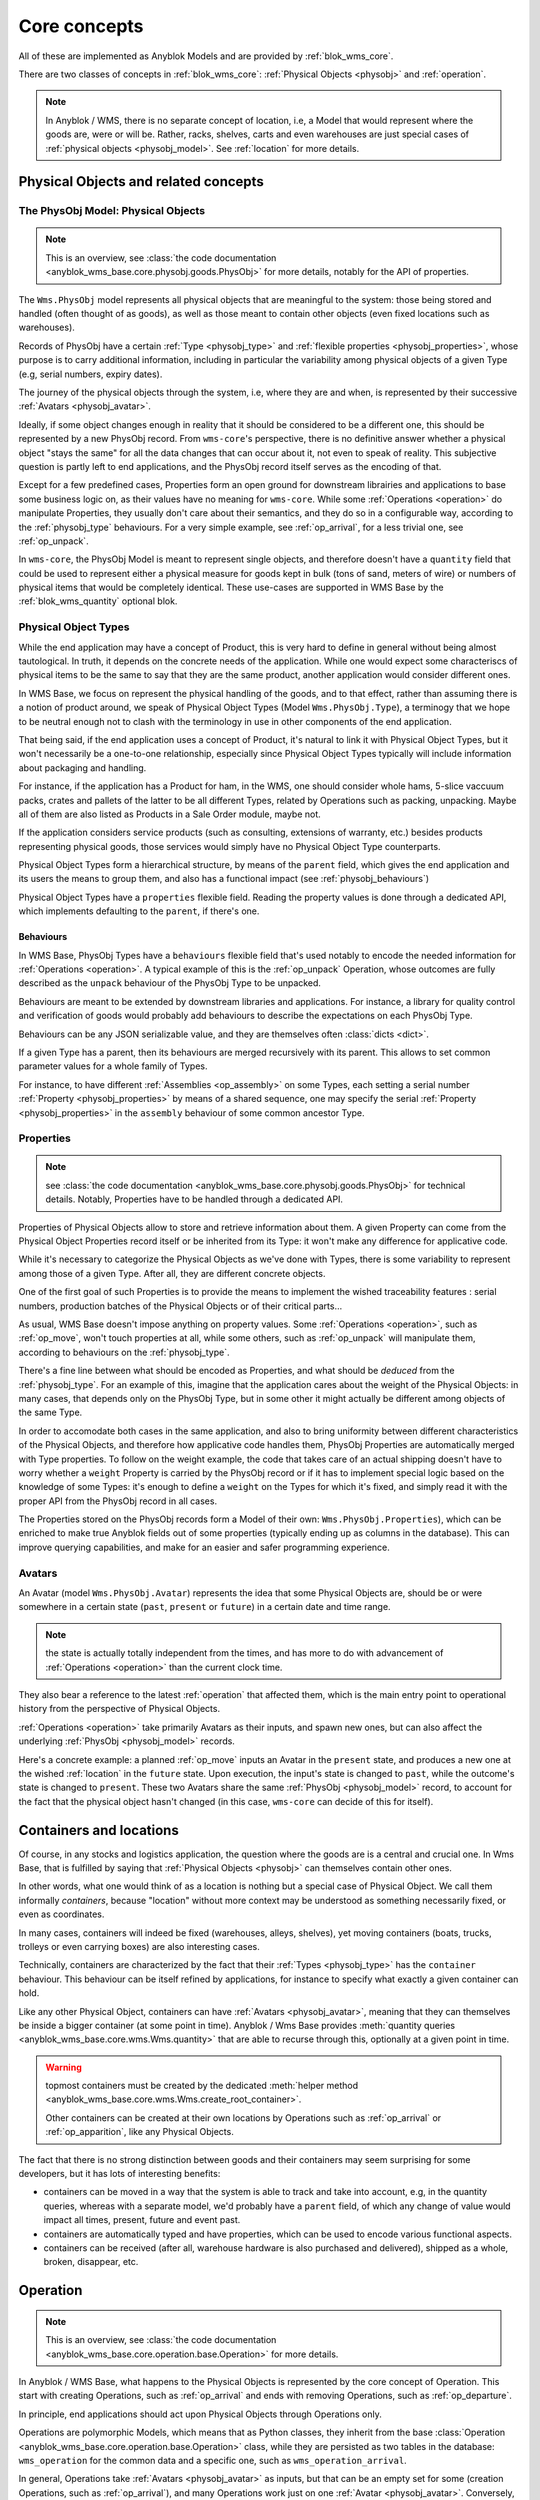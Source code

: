 .. This file is a part of the AnyBlok / WMS Base project
..
..    Copyright (C) 2018 Georges Racinet <gracinet@anybox.fr>
..
.. This Source Code Form is subject to the terms of the Mozilla Public License,
.. v. 2.0. If a copy of the MPL was not distributed with this file,You can
.. obtain one at http://mozilla.org/MPL/2.0/.

.. _core_concepts:

Core concepts
=============

All of these are implemented as Anyblok Models and are provided by
:ref:`blok_wms_core`.

There are two classes of concepts in :ref:`blok_wms_core`:
:ref:`Physical Objects <physobj>` and :ref:`operation`.

.. note::

   .. versionadded:: 0.8.0

   In Anyblok / WMS, there is no separate concept of location, i.e, a
   Model that would represent where the goods are, were or
   will be. Rather, racks, shelves, carts and even warehouses are just
   special cases of :ref:`physical objects <physobj_model>`.
   See :ref:`location` for more details.

.. _physobj:

Physical Objects and related concepts
~~~~~~~~~~~~~~~~~~~~~~~~~~~~~~~~~~~~~

.. _physobj_model:

The PhysObj Model: Physical Objects
-----------------------------------
.. versionchanged:: 0.7.0

.. note:: This is an overview, see :class:`the code documentation
          <anyblok_wms_base.core.physobj.goods.PhysObj>` for more
          details, notably for the API of properties.

The ``Wms.PhysObj`` model represents all physical objects that are
meaningful to the system: those being stored and handled (often
thought of as goods), as well as those meant to contain other objects
(even fixed locations such as warehouses).

Records of PhysObj have a certain :ref:`Type <physobj_type>` and
:ref:`flexible properties <physobj_properties>`, whose purpose is to
carry additional information, including in particular the variability
among physical objects of a given Type (e.g, serial numbers, expiry dates).

The journey of the physical objects through the system, i.e, where
they are and when, is represented
by their successive :ref:`Avatars <physobj_avatar>`.

Ideally, if some object changes enough in reality that it should be
considered to be a different one, this should be represented by a new
PhysObj record.
From ``wms-core``'s perspective, there is no definitive answer
whether a physical object "stays the same" for all the data changes that can
occur about it, not even to speak of reality.
This subjective question is partly left to end
applications, and the PhysObj record itself serves as the encoding of that.

Except for a few predefined cases, Properties form an open ground for
downstream librairies and applications to base some business logic on, as their
values have no meaning for ``wms-core``.
While some :ref:`Operations <operation>` do manipulate
Properties, they usually don't care about their semantics, and they do so in a
configurable way, according to the :ref:`physobj_type` behaviours.
For a very simple example, see :ref:`op_arrival`, for a less trivial
one, see :ref:`op_unpack`.

In ``wms-core``, the PhysObj Model is meant to represent single objects,
and therefore doesn't have a ``quantity`` field that could be used to
represent either a physical measure for goods kept in bulk (tons of
sand, meters of wire) or numbers of physical items that would be
completely identical. These use-cases are
supported in WMS Base by the :ref:`blok_wms_quantity` optional blok.


.. _physobj_type:

Physical Object Types
---------------------

While the end application may have a concept of Product, this is very
hard to define in general without being almost tautological.
In truth, it depends on the concrete needs of the application. While
one would expect some characteriscs of physical items to be the same to say
that they are the same product, another application would consider
different ones.

In WMS Base, we focus on represent the physical handling of the goods,
and to that effect, rather than assuming there is a notion of product
around, we speak of Physical Object Types (Model ``Wms.PhysObj.Type``), a
terminogy that we hope to be neutral
enough not to clash with the terminology in use in other components of the end
application.

That being said, if the end application uses a concept of Product, it's
natural to link it with Physical Object Types, but it won't necessarily be a
one-to-one relationship, especially since Physical Object Types
typically will include information about packaging and handling.

For instance, if the application has a Product for ham, in the WMS,
one should consider whole hams,
5-slice vaccuum packs, crates and pallets of the latter to be all different
Types, related by Operations such as packing,
unpacking. Maybe all of them are also listed as Products in a Sale
Order module, maybe not.

If the application considers service products (such as consulting,
extensions of warranty, etc.) besides products representing physical
goods, those services would simply have no Physical Object Type counterparts.

Physical Object Types form a hierarchical structure, by means of the ``parent``
field, which gives the end application and its users the means to
group them, and also has a functional impact (see :ref:`physobj_behaviours`)

Physical Object Types have a ``properties`` flexible field. Reading
the property values is done through a dedicated API, which implements
defaulting to the ``parent``, if there's one.

.. seealso:: The section about :ref:`Physical Object Properties
             <physobj_properties>` which explains the interplay between Type
             and Object Properties.

.. _physobj_behaviours:

Behaviours
++++++++++

In WMS Base, PhysObj Types have a ``behaviours`` flexible field that's
used notably to encode the needed information for :ref:`Operations
<operation>`. A typical example of this is the :ref:`op_unpack`
Operation, whose outcomes are fully described as the ``unpack``
behaviour of the PhysObj Type to be unpacked.

Behaviours are meant to be extended by downstream libraries and
applications. For instance, a library for quality control and
verification of goods would probably add behaviours to describe the
expectations on each PhysObj Type.

Behaviours can be any JSON serializable value, and they are themselves
often :class:`dicts <dict>`.

If a given Type has a parent, then its behaviours are merged
recursively with its parent.
This allows to set common parameter values for a whole family of
Types.

For instance, to have different :ref:`Assemblies
<op_assembly>` on some Types, each setting a serial number
:ref:`Property <physobj_properties>`
by means of a shared sequence, one may specify the serial :ref:`Property
<physobj_properties>` in the ``assembly`` behaviour of some
common ancestor Type.

.. _physobj_properties:

Properties
----------
.. note:: see :class:`the code documentation
          <anyblok_wms_base.core.physobj.goods.PhysObj>` for technical
          details. Notably, Properties have to be handled through a
          dedicated API.

Properties of Physical Objects allow to store and retrieve information
about them. A given Property can come from the Physical Object
Properties record itself or be
inherited from its Type: it won't make any difference for applicative code.

While it's necessary to categorize the Physical Objects as we've done
with Types, there is some variability to represent among those of a
given Type. After all, they are different concrete objects.

One of the first goal of such Properties is to provide the means to
implement the wished traceability features : serial numbers,
production batches of the Physical Objects or of their critical parts…

As usual, WMS Base doesn't impose anything on property values.
Some :ref:`Operations <operation>`, such as :ref:`op_move`, won't
touch properties at all, while some others, such as :ref:`op_unpack`
will manipulate them, according to behaviours on the :ref:`physobj_type`.

There's a fine line between what should be encoded as Properties, and
what should be *deduced* from the :ref:`physobj_type`. For an example of
this, imagine that the application cares about the weight of the
Physical Objects: in many cases, that depends only on the PhysObj
Type, but in some other it might actually be different among objects of
the same Type.

In order to accomodate both cases in the same application, and also to
bring uniformity between different characteristics of the Physical
Objects, and therefore how applicative code handles them, PhysObj
Properties are automatically merged with Type properties. To
follow on the weight
example, the code that takes care of an actual shipping doesn't have
to worry whether a ``weight`` Property is carried by the PhysObj record or if
it has to implement special logic based on the knowledge of some
Types: it's enough to define a ``weight`` on the Types for which it's
fixed, and simply read it with the proper API from the PhysObj
record in all cases.

The Properties stored on the PhysObj records form a Model of
their own: ``Wms.PhysObj.Properties``), which can be enriched to
make true Anyblok fields out of some properties (typically ending up
as columns in the database).
This can improve querying capabilities, and make for an easier and
safer programming experience.

.. _physobj_avatar:

Avatars
-------
.. versionadded:: 0.6.0

An Avatar (model ``Wms.PhysObj.Avatar``) represents the idea that some
Physical Objects are, should be or were
somewhere in a certain state (``past``, ``present`` or ``future``) in
a certain date and time range.

.. note:: the state is actually totally independent from the times,
          and has more to do with advancement of :ref:`Operations
          <operation>` than the current clock time.

They also bear a reference to the latest :ref:`operation` that
affected them, which is the main entry point to operational history
from the perspective of Physical Objects.

:ref:`Operations <operation>` take primarily Avatars as their inputs,
and spawn new ones, but can also affect the underlying :ref:`PhysObj
<physobj_model>` records.

Here's a concrete example: a planned :ref:`op_move` inputs an Avatar in the
``present`` state, and produces a new one at the wished
:ref:`location` in the ``future`` state. Upon execution, the input's
state is changed to ``past``, while the outcome's state is changed to
``present``. These two Avatars share the same :ref:`PhysObj
<physobj_model>` record, to account for the fact that the physical object
hasn't changed (in this case, ``wms-core`` can decide of this for itself).

.. seealso:: :ref:`the original thoughts on Avatars
             <improvement_avatars>`, for more on the intended
             purposes, especially with reservation systems in mind,
             and :class:`the code documentation
             <anyblok_wms_base.core.physobj.goods.Avatar>` for a
             detailed description of their fields, with full semantics.

.. _location:

Containers and locations
~~~~~~~~~~~~~~~~~~~~~~~~

.. versionadded:: 0.8.0

Of course, in any stocks and logistics application, the question where
the goods are is a central and crucial one.
In Wms Base, that is fulfilled by saying that :ref:`Physical
Objects <physobj>` can themselves contain other ones.

In other words, what one would think of as a location
is nothing but a special case of Physical Object. We call them
informally *containers*, because "location" without more context may
be understood as something necessarily fixed, or even as coordinates.

In many cases, containers will indeed be fixed
(warehouses, alleys, shelves),
yet moving containers (boats, trucks, trolleys or even carrying boxes)
are also interesting cases.

Technically, containers are characterized by the fact that their
:ref:`Types <physobj_type>` has the ``container`` behaviour. This
behaviour can be itself refined by applications, for instance to
specify what exactly a given container can hold.

Like any other Physical Object, containers can have :ref:`Avatars
<physobj_avatar>`, meaning that they can themselves be inside a bigger
container (at some point in time). Anyblok / Wms Base provides
:meth:`quantity queries <anyblok_wms_base.core.wms.Wms.quantity>`
that are able to recurse through this, optionally at a given point in time.

.. warning:: topmost containers must be created by the
             dedicated :meth:`helper method
             <anyblok_wms_base.core.wms.Wms.create_root_container>`.

             Other containers can be created at their own locations
             by Operations such as :ref:`op_arrival` or
             :ref:`op_apparition`, like any Physical Objects.

The fact that there is no strong distinction between goods and their
containers may seem surprising for some developers, but it has lots of
interesting benefits:

- containers can be moved in a way that the system is able to track
  and take into account, e.g, in the quantity queries, whereas with a
  separate model, we'd probably have a ``parent`` field, of which any change
  of value would impact all times, present, future and event past.
- containers are automatically typed and have properties, which can be
  used to encode various functional aspects.
- containers can be received (after all, warehouse hardware is also
  purchased and delivered), shipped as a whole, broken, disappear, etc.

.. seealso:: :ref:`the original thoughts that led to the disppearance
             of the Location model <improvement_goods_location>`.

.. seealso:: :ref:`avatars_containers_contents`

.. _operation:

Operation
~~~~~~~~~
.. note:: This is an overview, see :class:`the code documentation
          <anyblok_wms_base.core.operation.base.Operation>`
          for more details.

In Anyblok / WMS Base, what happens to the Physical Objects is
represented by the core concept of Operation. This start with creating
Operations, such
as :ref:`op_arrival` and ends with removing Operations, such as
:ref:`op_departure`.

In principle, end applications should act upon Physical Objects through
Operations only.

Operations are polymorphic Models, which means that as Python classes,
they inherit from the base :class:`Operation
<anyblok_wms_base.core.operation.base.Operation>` class,
while they are persisted as two tables in the database: ``wms_operation``
for the common data and a specific one, such as ``wms_operation_arrival``.

In general, Operations take :ref:`Avatars <physobj_avatar>` as inputs,
but that can be an empty set for some (creation Operations, such as
:ref:`op_arrival`), and many Operations work just on one :ref:`Avatar
<physobj_avatar>`.
Conversely, most Operations have resulting :ref:`Avatars
<physobj_avatar>`, which for the time being are called their *outcomes*.

.. note:: That Operations see Physical Objects through their
          :ref:`Avatars <physobj_avatar>` doesn't imply they have no
          effect on the underlying :ref:`PhysObj <physobj_model>`
          records, quite the contrary :
          In fact, most of :ref:`PhysObj <physobj_model>` modifications
          should occur through Operations.

Operations are linked together in logical order, forming a `Directed
Acyclic Graph (DAG)
<https://en.wikipedia.org/wiki/Directed_acyclic_graph>`_ that,
together with the links between Operations and Avatars, records
all operational history, even for planned operations (we may therefore
jokingly speak of "history of the future").

Thanks to this data structure, Operations can be cancelled, reverted
and more (see :ref:`op_cancel_revert_obliviate`).

.. _op_states:

Lifecycle of operations
-----------------------
Operations start their lifecycle with the :meth:`create()
<anyblok_wms_base.core.operation.base.Operation.create>`
classmethod, which calls ``insert()`` internally. The initial value of
state *must* be passed to :meth:`create()
<anyblok_wms_base.core.operation.base.Operation.create>`

.. warning:: downstream libraries and applications should never call
             ``insert()`` nor update the :attr:`state
             <anyblok_wms_base.core.operation.base.Operation.state>`
             field directly, except for bug reproduction and
             automated testing scenarios.

Here are the detailed semantics of Operation states, and their
interactions with :meth:`create()
<anyblok_wms_base.core.operation.base.Operation.create>`
and :meth:`execute()
<anyblok_wms_base.core.operation.base.Operation.create>`

- ``planned``:
       this means that the operation is considered for the future. Upon
       creation in this state, the system will already create the necessary
       objects (in particular, Avatars and other Operation records), with
       appropriate states so that the whole system view is consistent for the
       present time as well as future times.

       For this reason, it is necessary to provide a value for the
       :attr:`date and time of execution
       <anyblok_wms_base.core.operation.base.Operation.dt_execution>`,
       even if it is a very wrong estimate.

       Planned Operations can be either :meth:`executed
       <anyblok_wms_base.core.operation.base.Operation.execute>`
       or :ref:`cancelled <op_cancel_revert_obliviate>`.

- ``started``:
       .. note:: this value is already defined but it is for now
                 totally ignored in the implementation. This part is
                 therefore made only of design notes.

       In reality, operations are never atomic, and often cannot be
       cancelled any more once started.

       In this state, outcomes of the operation are not already
       there, but the operation cannot be cancelled. The Physical
       Objects and their Avatars being acted upon should be locked to
       represent that they are actually not available any more.

       It would be probably too expensive to systematically use this state,
       therefore, it should be used only if the real life operation takes
       a really long time to conclude.

       Examples:

       + longer distance moves. If this is really frequent, you can also
         consider splitting them in two steps, e.g, moving to a location
         representing some kind of vehicle (even if it is a cart),
         then moving from the vehicle to the final location. This can be
         more consistent and explicit than having thousands of
         Physical Objects, whose ``present`` Avatars are still
         attached to their original locations, but hard locked to represent
         that they aren't there any more.
       + unpacking or manufacturing operations. Here also, you can reduce
         the usage by representing unpacking or manufacturing areas as
         :ref:`locations <location>` and moving the relevant Physical
         Objects to them.
         A reserver for deliveries could then simply ignore what's
         inside these locations if their presence there are due to Moves
         instead of Unpacks or Assemblies.

- ``done``:
     The :meth:`execute()
     <anyblok_wms_base.core.operation.base.Operation.execute>`
     method brings a planned Operation in this state, provided the
     needed conditions are met.

     Also, Operations can be created already in their ``done``
     state, usually after the real-life fact happened or
     simultaneously (for a good enough definition of simultaneity),
     provided the needed conditions are met.

     In this case, the consequences are enforced by the :meth:`create()
     <anyblok_wms_base.core.operation.base.Operation.create>`
     method directly.

     .. note:: Typically, creating directly in the ``done`` state is much less
               expensive that creating in the ``planned`` state, followed by a
               call to :meth:`execute()
               <anyblok_wms_base.core.operation.base.Operation.execute>`


.. _op_cancel_revert_obliviate:

History leveraging
------------------

The base Operation model provides a few recursive facilities based on
the operational history and working on it.

Planned operations can be cancelled, this is provided by the
:meth:`cancel()
<anyblok_wms_base.core.operation.base.Operation.cancel>`
method. Canceling an Operation removes it, its outcomes *and all the
dependent operations* from the future history.

Operations that have already been done may be reverted: the
:meth:`plan_revert()
<anyblok_wms_base.core.operation.base.Operation.plan_revert>`
will issue a bunch of new planned Operations to bring back the
Physical Objects and their Avatars
as they were before execution (and planning). These new Operations
will take place in real life, and as such, will take time, can go
wrong etc. Some Operations are always reversible, some never are, and
for some, it depends on conditions.

It is possible to completely forget about an Operation, to express
that *it never happened in reality*, despite what the data says.
This is again a recursion over the dependents, and is provided by the
:meth:`obliviate()
<anyblok_wms_base.core.operation.base.Operation.obliviate>` method

More sophisticated history manipulation primitives are being currently
thought of, see :ref:`improvement_operation_superseding`.

.. _op_arrival:

Arrival
-------
.. note:: This is an overview, see :class:`the code documentation
          <anyblok_wms_base.core.operation.arrival.Arrival>`
          for more details.

Arrivals represent the physical arrival of something that wasn't
previously tracked in the application, in some :ref:`location`.

This does not encompass all "creations" of Physical Objects with Avatars,
but only those that come in real life from the outside. They would
typically be grouped in a concept of Incoming Shipment, but that is
left to applications.

Arrivals initialise the properties of their outcomes. Therefore, they
carry detailed information about the expected objects, and this can be
used in validation scenarios.

Arrivals are irreversible in the sense of :ref:`op_cancel_revert_obliviate`.

.. _op_departure:

Departure
---------
.. note:: This is an overview, see :class:`the code documentation
          <anyblok_wms_base.core.operation.departure.Departure>`
          for more details.

Departure represent Physical Objects leaving the system.

Like Arrivals, don't mean to encompass all "removals" of Physical
Objects, but only those that leave the facilities represented in the
system.

They would
typically be grouped in a concept of Outgoing Shipment, but that is
left to applications.

Departures are irreversible in the sense of :ref:`op_cancel_revert_obliviate`.

.. _op_apparition:

Apparition
----------
.. versionadded:: 0.8.0

.. note:: see :class:`the code documentation
          <anyblok_wms_base.core.operation.apparition.Apparition>`
          for more details.

Apparitions are similar to Arrivals in that they create previously
untracked :ref:`physobj_model`, but they are meant to be used in
inventory assessments: they represent the fact that some
:ref:`physobj_model` have been discovered, with no known explanation.

In concrete applications, Apparitions would typically be optionally
tied to some higher level Inventory Model that would be backing some user
interface while grouping and maybe creating them (Anyblok / Wms Base
does not currently provide such Inventories).

Apparitions are always in the ``done`` :ref:`state <op_states>`, as
other states don't make sense in their case.

Apparitions are irreversible in the sense of :ref:`op_cancel_revert_obliviate`.

.. _op_disparition:

Disparition
-----------
.. versionadded:: 0.8.0

.. note:: see :class:`the code documentation
          <anyblok_wms_base.core.operation.disparition.Disparition>`
          for more details.

Disparitions are inventory Operations that record that the goods are
missing, for no known reason. In other words, they are to
:ref:`Departures <op_departure>` what :ref:`Apparitions
<op_apparition>` are to :ref:`Arrivals <op_arrival>`:

- they cannot be planned nor started; only direct creations in the
  ``'done'`` :ref:`state <op_states>` are allowed.
- they are irreversible.
- they should be tied in applications to higher level Inventory objects.

Same as for :ref:`op_departure`, the effect of a Disparition is not
to erase the :ref:`physobj_model`,
but only to put the given :ref:`Avatar <physobj_avatar>` in the ``past`` state.

.. _op_move:

Move
----
.. note:: This is an overview, see :class:`the code documentation
          <anyblok_wms_base.core.operation.move.Move>`
          for more details.

Moves represent goods being carried over from one :ref:`location` to
another, with no change of properties. They are always reversible in
the sense of :ref:`op_cancel_revert_obliviate`.

.. _op_teleportation:

Teleportation
-------------
.. note:: This is an overview, see :class:`the code documentation
          <anyblok_wms_base.core.operation.teleportation.Teleportation>`
          for more details.

Teleportations are inventory Operations that record that the goods are
not missing, but changed places, for no known reason.
In other words, they are to
:ref:`Moves <op_move>` what :ref:`Disparitions
<op_disparition>` are to :ref:`Departures <op_departure>`:

- they cannot be planned nor started; only direct creations in the
  ``'done'`` :ref:`state <op_states>` are allowed.
- they are irreversible.
- they should be tied in applications to higher level Inventory objects.

Apart from that, their have the same effect as :ref:`Moves <op_move>`.


.. _op_unpack:

Unpack
------
.. note:: This is an overview, see :class:`the code documentation
          <anyblok_wms_base.core.operation.unpack.Unpack>`
          for more details.

Unpacks replace some Physical Objects (let's call them "packs") with
their contents.
The :ref:`Properties <physobj_properties>` of the packs can be partially
or fully carried over to the outcomes of the Unpack.

The outcomes of an Unpack and its handling of properties are entirely
specified by the ``unpack`` behaviour of the :ref:`Type <physobj_type>`
of the packs, and in the packs properties. They can be entirely fixed
by the behaviour, be entirely dependent on the specific
packs being considered or a bit of both. See the documentation of
:meth:`this method
<anyblok_wms_base.core.operation.unpack.Unpack.get_outcome_specs>`
for a full discussion with concrete use cases.

Unpacks can be reverted by an :ref:`op_assembly` of the proper name
(by default, ``'pack'``), provided that no extra input Physical Objects
are to be consumed by the Assembly, in other words that either:

* the wrapping is not been tracked in the system
* the wrapping is tracked, is among the outcomes of the Unpack and can
  be reused.

.. _op_assembly:

Assembly
--------

.. versionadded:: 0.7.0

.. note:: This is an overview, see :class:`the code documentation
          <anyblok_wms_base.core.operation.assembly.Assembly>`
          for more details, and especially :attr:`specification
          <anyblok_wms_base.core.operation.assembly.Assembly.specification>`

Packing and simple manufacturing needs are covered by the Assembly
Operations : several inputs are consumed to produce a single outcome.
More general manufacturing cases fall out of the scope of
the ``wms-core`` Blok.

Assemblies have an outcome :ref:`physobj_type`, and a name, so that a given
:ref:`Type <physobj_type>` can be assembled in different ways.

As an edge case, Assemblies can have a single input,
how weird that may sound, and are, in fact, the preferred way to alter
some :ref:`PhysObj <physobj_model>`
record to produce *a new one* with new or different
:ref:`Properties <physobj_properties>`,
whether the :ref:`Type <physobj_type>` has changed or
not. Use case: one may wish to consider that cutting the edges of a
piece of timber makes it different enough that it must be considered a
new :ref:`PhysObj <physobj_model>` record.

Assemblies are governed by a flexible :attr:`specification
<anyblok_wms_base.core.operation.assembly.Assembly.specification>`,
which is built from the ``assembly`` behaviour of the
outcome :ref:`Type <physobj_type>` and from their optional
:attr:`parameters
<anyblok_wms_base.core.operation.assembly.Assembly.parameters>` field.
This specification includes:

- how to build :ref:`Properties <physobj_properties>` on
  the outcome, depending on the :ref:`state <op_states>` been reached.
  For example, it is possible to use a Model.System.Sequence to build
  up a serial number once the Assembly reaches the ``started`` state.
  It's also possible to forward :ref:`Properties <physobj_properties>`
  from one or several inputs to the outcome.

- expected inputs, with various required :ref:`Properties
  <physobj_properties>` depending on the :ref:`state <op_states>` been
  reached. Variable inputs are also supported (must be
  explicitely turned on).

  These inputs rules are useful for checking
  purposes and to perform selective forwarding of :ref:`Properties
  <physobj_properties>` to the outcome. The result been stored in the
  :attr:`match
  <anyblok_wms_base.core.operation.assembly.Assembly.match>` field,
  it can be used as a support for end user display and machine control
  if needed.

- special rules for the contents Property which is used by
  :ref:`op_unpack` to describe the variable part of its outcomes.

Assemblies have also programmatic hooks for applications to implement more
complex cases (at the time of this writing, only for the build of outcome
:ref:`Properties <physobj_properties>`).

Assemblies can be reverted by :ref:`Unpacks <op_unpack>`, if the outcome
:ref:`Type <physobj_type>` supports them. If appropriate, it's possible
to tune the Assembly so that a later
:ref:`op_unpack` reuses the input :ref:`PhysObj
<physobj_model>` records, to underline that they are actually unchanged.
